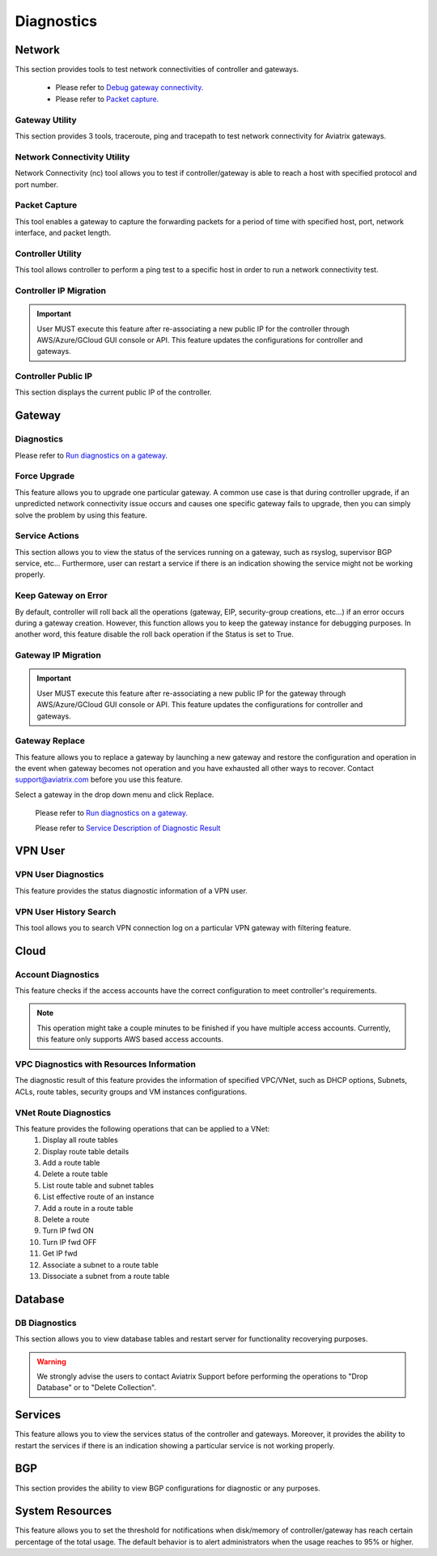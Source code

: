 .. meta::
   :description: Documentation for Network/Gateway/VPN User/CLoud/Database
   :keywords: network, gateway, controller, connectivity, ping, traceroute, tracepath, packet capture, ip, diagnostic, force upgrade, service, keep gateway, migration, gateway replace, vpn user, cloud, account diagnostic, vpc diagnostic, vnet diagnostic, database, perfmon, cloudxd, rsyslog, bgp diagnostic, threshold


###################################
Diagnostics
###################################

Network
---------

This section provides tools to test network connectivities of controller and gateways.

    * Please refer to `Debug gateway connectivity. <https://docs.aviatrix.com/HowTos/troubleshooting.html#debug-gateway-connectivity>`__

    * Please refer to `Packet capture. <https://docs.aviatrix.com/HowTos/troubleshooting.html#packet-capture>`__


Gateway Utility
~~~~~~~~~~~~~~~~~

This section provides 3 tools, traceroute, ping and tracepath to test network connectivity for Aviatrix gateways.    


Network Connectivity Utility
~~~~~~~~~~~~~~~~~~~~~~~~~~~~~~

Network Connectivity (nc) tool allows you to test if controller/gateway is able to reach a host with specified protocol and port number.


Packet Capture
~~~~~~~~~~~~~~~~

This tool enables a gateway to capture the forwarding packets for a period of time with specified host, port, network interface, and packet length.


Controller Utility
~~~~~~~~~~~~~~~~~~~~

This tool allows controller to perform a ping test to a specific host in order to run a network connectivity test.


Controller IP Migration
~~~~~~~~~~~~~~~~~~~~~~~~~


.. important:: User MUST execute this feature after re-associating a new public IP for the controller through AWS/Azure/GCloud GUI console or API. This feature updates the configurations for controller and gateways.
..


Controller Public IP
~~~~~~~~~~~~~~~~~~~~~~

This section displays the current public IP of the controller.


.. raw:: html

   <hr width="%80"/>


Gateway
---------

Diagnostics
~~~~~~~~~~~~~~

Please refer to `Run diagnostics on a gateway. <http://docs.aviatrix.com/HowTos/troubleshooting.html>`__


Force Upgrade
~~~~~~~~~~~~~~~

This feature allows you to upgrade one particular gateway. A common use case is that during controller upgrade, if an unpredicted network connectivity issue occurs and causes one specific gateway fails to upgrade, then you can simply solve the problem by using this feature.


Service Actions
~~~~~~~~~~~~~~~~~

This section allows you to view the status of the services running on a gateway, such as rsyslog, supervisor BGP service, etc... Furthermore, user can restart a service if there is an indication showing the service might not be working properly.


Keep Gateway on Error
~~~~~~~~~~~~~~~~~~~~~~~

By default, controller will roll back all the operations (gateway, EIP, security-group creations, etc...) if an error occurs during a gateway creation. However, this function allows you to keep the gateway instance for debugging purposes. In another word, this feature disable the roll back operation if the Status is set to True.


Gateway IP Migration
~~~~~~~~~~~~~~~~~~~~~~

.. important:: User MUST execute this feature after re-associating a new public IP for the gateway through AWS/Azure/GCloud GUI console or API. This feature updates the configurations for controller and gateways.
..


Gateway Replace
~~~~~~~~~~~~~~~~~

This feature allows you to replace a gateway by launching a new gateway and restore the configuration and operation in the event when gateway becomes not operation and you have exhausted all other ways to recover. Contact support@aviatrix.com 
before you use this feature. 

Select a gateway in the drop down menu and click Replace. 


    Please refer to `Run diagnostics on a gateway. <http://docs.aviatrix.com/HowTos/troubleshooting.html>`__
    
    Please refer to `Service Description of Diagnostic Result <http://docs.aviatrix.com/HowTos/Troubleshooting_Diagnostics_Result.html>`__


.. raw:: html

   <hr width="%80"/>


VPN User
----------

VPN User Diagnostics
~~~~~~~~~~~~~~~~~~~~~~

This feature provides the status diagnostic information of a VPN user.


VPN User History Search
~~~~~~~~~~~~~~~~~~~~~~~~~

This tool allows you to search VPN connection log on a particular VPN gateway with filtering feature.


.. raw:: html

   <hr width="%80"/>


Cloud
-------

Account Diagnostics
~~~~~~~~~~~~~~~~~~~~~~~~~~~~

This feature checks if the access accounts have the correct configuration to meet controller's requirements.

.. note:: This operation might take a couple minutes to be finished if you have multiple access accounts. Currently, this feature only supports AWS based access accounts.
..


VPC Diagnostics with Resources Information
~~~~~~~~~~~~~~~~~~~~~~~~~~~~~~~~~~~~~~~~~~~~

The diagnostic result of this feature provides the information of specified VPC/VNet, such as DHCP options, Subnets, ACLs, route tables, security groups and VM instances configurations.


VNet Route Diagnostics
~~~~~~~~~~~~~~~~~~~~~~~~

This feature provides the following operations that can be applied to a VNet:
    1. Display all route tables
    2. Display route table details
    3. Add a route table
    4. Delete a route table
    5. List route table and subnet tables
    6. List effective route of an instance
    7. Add a route in a route table
    8. Delete a route
    9. Turn IP fwd ON
    10. Turn IP fwd OFF
    11. Get IP fwd
    12. Associate a subnet to a route table
    13. Dissociate a subnet from a route table


.. raw:: html

   <hr width="%80"/>


Database
----------

DB Diagnostics
~~~~~~~~~~~~~~~~

This section allows you to view database tables and restart server for functionality recoverying purposes.

.. warning:: We strongly advise the users to contact Aviatrix Support before performing the operations to "Drop Database" or to "Delete Collection".
..


.. raw:: html

   <hr width="%80"/>


Services
----------

This feature allows you to view the services status of the controller and gateways. Moreover, it provides the ability to restart the services if there is an indication showing a particular service is not working properly.


.. raw:: html

   <hr width="%80"/>


BGP
-----

This section provides the ability to view BGP configurations for diagnostic or any purposes.


.. raw:: html

   <hr width="%80"/>


System Resources
------------------

This feature allows you to set the threshold for notifications when disk/memory of controller/gateway has reach certain percentage of the total usage. The default behavior is to alert administrators when the usage reaches to 95% or higher.





.. disqus::
